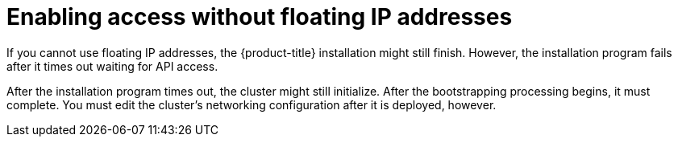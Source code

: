// Module included in the following assemblies:
//
// * installing/installing_openstack/installing-openstack-installer.adoc
// * installing/installing_openstack/installing-openstack-installer-custom.adoc
// * installing/installing_openstack/installing-openstack-installer-kuryr.adoc

[id="installation-osp-accessing-api-no-floating_{context}"]

= Enabling access without floating IP addresses

If you cannot use floating IP addresses, the {product-title} installation might still finish. However, the installation program fails after it times out waiting for API access.

After the installation program times out, the cluster might still initialize. After the bootstrapping processing begins, it must complete. You must edit the cluster's networking configuration after it is deployed, however.
